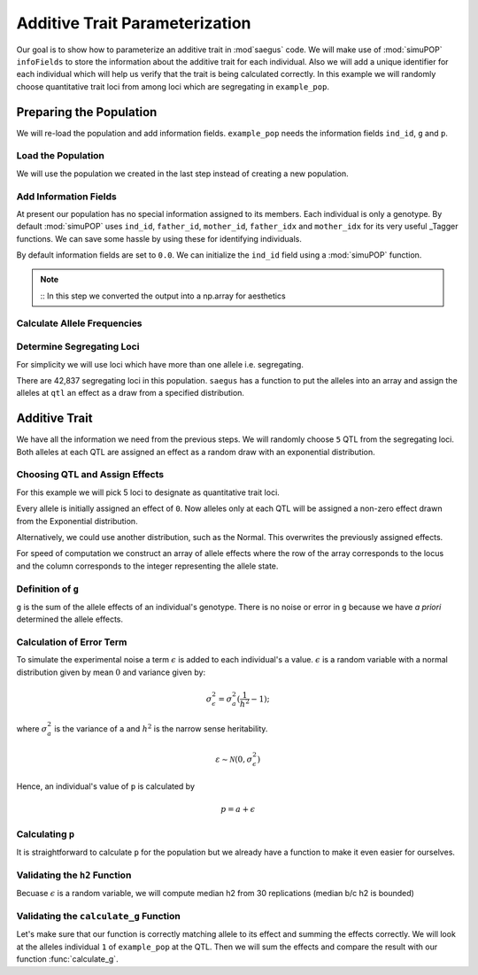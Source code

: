 .. _additive_trait_parameterization:

###############################
Additive Trait Parameterization
###############################

.. code-block:: python
   :caption: Modules we will need for this example

   import simuOpt
   simuOpt.setOptions(alleleType='short', quiet=True)
   import simuPOP as sim
   import numpy as np, pandas as pd
   import random
   from saegus import analyze, operators, parameters
   np.set_printoptions(suppress=True, precision=5)

.. _overview_of_additive_trait_example:

Our goal is to show how to parameterize an additive trait in :mod`saegus` code.
We will make use of :mod:`simuPOP` ``infoFields`` to store the information about
the additive trait for each individual. Also we will add a unique identifier
for each individual which will help us verify that the trait is being calculated
correctly. In this example we will randomly choose quantitative trait loci from
among loci which are segregating in ``example_pop``.

.. _preparing_the_population:

Preparing the Population
########################

We will re-load the population and add information fields.
``example_pop`` needs the information fields ``ind_id``, ``g`` and ``p``.

.. _load_the_population:

Load the Population
===================

We will use the population we created in the last step instead of creating
a new population.

.. code-block:: python
   :caption: Loading our example population from a file

   example_pop = sim.loadPopulation('example_pop.pop')


.. _add_information_fields:

Add Information Fields
======================

At present our population has no special information assigned to its members.
Each individual is only a genotype. By default :mod:`simuPOP` uses ``ind_id``,
``father_id``, ``mother_id``, ``father_idx`` and ``mother_idx`` for its very
useful _Tagger functions. We can save some hassle by using these for
identifying individuals.

.. _Tagger: http://simupop.sourceforge.net/manual_svn/build/refManual_ch3_sec10.html

.. code-block:: python
   :caption: Add the ``infoFields`` ``ind_id``, ``g`` and ``p``

   example_pop.infoFields()
   # ()
   example_pop.addInfoFields(['ind_id', 'g', 'p'])
   example_pop.infoFields()
   # ('ind_id', 'g', 'p')

By default information fields are set to ``0.0``. We can initialize the
``ind_id`` field using a :mod:`simuPOP` function.

.. code-block:: python
   :caption: Initialize individual identifiers

   print(np.array(example_pop.indInfo('ind_id')))
   # [ 0.  0.  0.  ...  0.]
   sim.tagID(example_pop)
   print(np.array(example_pop.indInfo('ind_id')))
   # [ 1.  2.  3.  ...  105.]

.. note::
   ::
   In this step we converted the output into a np.array for aesthetics
   
.. _calculate_allele_frequencies:

Calculate Allele Frequencies
==========================

.. code-block:: python
   :caption: Using :mod:`simuPOP` to compute allele frequencies
   
   sim.stat(example_pop, alleleFreq=sim.ALL_AVAIL)

.. _determine_segregating_loci:

Determine Segregating Loci
==========================

For simplicity we will use loci which have more than one allele i.e.
segregating.

.. code-block:: python
   :caption: Using :mod:`simuPOP` to find segregating loci

   sim.stat(example_pop, numOfSegSites=sim.ALL_AVAIL,
                         vars=['numOfSegSites', 'segSites', 'fixedSites'])
   example_pop.dvars().numOfSegSites
   # 42837
   print(example_pop.dvars().segSites[::1000]) # every 1000th segregating locus
   # [0, 1040, 2072, ..., 43578]

There are 42,837 segregating loci in this population. ``saegus`` has a function
to put the alleles into an array and assign the alleles at ``qtl`` an effect as
a draw from a specified distribution.

.. _additive_trait:

Additive Trait
##############

We have all the information we need from the previous steps. We will randomly
choose ``5`` QTL from the segregating loci. Both alleles at each QTL are
assigned an effect as a random draw with an exponential distribution.

.. _choose_QTL:

Choosing QTL and Assign Effects
===============================

For this example we will pick 5 loci to designate as quantitative trait loci.

.. code-block:: python
   :caption: Choosing QTL and assigning allele effects

   segregating_loci = example_pop.dvars().segSites
   qtl = sorted(random.sample(segregating_loci, 5))
   print(qtl)
   # [6, 2972, 12694, 30642, 34123]

Every allele is initially assigned an effect of ``0``. Now alleles only at each QTL 
will be assigned a non-zero effect drawn from the Exponential distribution.

.. code-block:: python
   :caption: Assign allele effects using an exponential distribution

   example_run = analyze.Study('example_pop')
   allele_states = example_run.gather_allele_data(example_pop)
   alleles = np.array([allele_states[:, 1], allele_states[:, 2]]).T
   trait = parameters.Trait()
   ae_table = trait.construct_allele_effects_table(alleles, qtl, random.expovariate, 1)
   print(ae_table[qtl]) # qtl only
   # [[    6.          1.          0.47333     3.          1.1387 ]
   #  [ 2972.          1.          0.50155     2.          0.81906]
   #  [12694.          1.          0.41925     3.          1.32648]
   #  [30642.          1.          0.70116     3.          0.16591]
   #  [34123.          1.          3.27972     3.          0.33993]]
   print(ae_table) # all loci
   # [[     0.      1.      0.      2.      0.]
   #  [     1.      2.      0.      3.      0.]
   #  [     2.      2.      0.      3.      0.]
   #  ...,
   #  [ 44442.      1.      0.      2.      0.]
   #  [ 44443.      1.      0.      3.      0.]
   #  [ 44444.      1.      0.      3.      0.]]

Alternatively, we could use another distribution, such as the Normal.
This overwrites the previously assigned effects.

.. code-block:: python
   :caption: Assign allele effects using a normal distribution

   ae_table = trait.construct_allele_effects_table(alleles, qtl, random.normalvariate, 0, 1)
   print(ae_table[qtl]) # qtl only
   # [[    6.          1.          0.09821     3.          0.19477]
   #  [ 2972.          1.         -1.48559     2.          1.47764]
   #  [12694.          1.         -1.16001     3.          0.09613]
   #  [30642.          1.          0.44827     3.          0.11772]
   #  [34123.          1.          2.15811     3.          0.99274]]

For speed of computation we construct an array of allele effects where the row
of the array corresponds to the locus and the column corresponds to the integer
representing the allele state.

.. code-block:: python
   :caption: Putting the allele effects in an array for speed of computation

   ae_array = trait.construct_ae_array(ae_table, qtl)
   print(ae_array[qtl])
   # [[ 0.       0.09821  0.       0.19477  0.       0.     ]
   #  [ 0.      -1.48559  1.47764  0.       0.       0.     ]
   #  [ 0.      -1.16001  0.       0.09613  0.       0.     ]
   #  [ 0.       0.44827  0.       0.11772  0.       0.     ]
   #  [ 0.       2.15811  0.       0.99274  0.       0.     ]]

.. _definition_of_g:

Definition of ``g``
===================

``g`` is the sum of the allele effects of an individual's genotype. There is
no noise or error in ``g`` because we have *a priori* determined the allele
effects.

.. code-block:: python
   :caption: Calculating g values

   operators.calculate_g(example_pop, ae_array)
   print(np.array(example_pop.indInfo('g')))
   # [ 3.7728   5.66723  0.90614  ...  6.83259]

.. _calculating_error:

Calculation of Error Term
=========================

To simulate the experimental noise a term :math:`\epsilon` is added to each
individual's ``a`` value.
:math:`\epsilon` is a random variable with a normal distribution given by
mean :math:`0` and variance given by:

.. math::
 
   \sigma^2_\epsilon = \sigma^2_a(\frac{1}{h^2}-1);

where :math:`\sigma^2_a` is the variance of ``a`` and :math:`h^2` is the
narrow sense heritability.

.. math::

   \varepsilon \sim \mathcal{N} (0,\sigma^2_\epsilon)
   
.. Now that we have an appropriately g-scaled, genome-wide error variance,
.. the locus-specific variance is computed as:

.. .. math::

..   \sigma^2_\epsilon_\l = \frac{sigma^2_\epsilon}{l};

.. where l is the total number of segregating sites.

Hence, an individual's value of ``p`` is calculated by

.. math::

   p = a + \epsilon

.. _calculating_p:

Calculating ``p``
=================

It is straightforward to calculate ``p`` for the population but we already
have a function to make it even easier for ourselves.

.. code-block:: python
   :caption: Computing ``p`` for each individual

   heritability = 0.7
   operators.calculate_error_variance(example_pop, heritability)
   operators.calculate_p(example_pop)
   print(np.array(example_pop.indInfo('p')))
   # [ 4.70345  8.28645  0.7787  ...  6.9911 ]
   
.. _validating_h2:

Validating the ``h2`` Function
=======================================
Becuase :math:`\epsilon` is a random variable, we will compute 
median h2 from 30 replications (median b/c h2 is bounded)

.. code-block:: python
   :caption: Validating the calculation of ``h2``
   
   check_h2_v2 = []
   for x in range(0, 30):
       ae_table = trait.construct_allele_effects_table(alleles, qtl, random.normalvariate, 0, 1)
       ae_array = trait.construct_ae_array(ae_table, qtl)
       operators.calculate_g(example_pop, ae_array)
       operators.calculate_error_variance(example_pop, heritability)
       operators.calculate_p(example_pop)
       check_h2.append(np.var(example_pop.indInfo('g')) / np.var(example_pop.indInfo('p')))
   
   check_h2
   # [0.8594594061513856, 0.547350607012552, 0.8588487371957536, ..., 0.4640558795605753]
   np.median(check_h2_v2)
   # 0.6260138213421671
   
.. _validating_the_calculate_g_function:

Validating the ``calculate_g`` Function
=======================================

Let's make sure that our function is correctly matching allele to its effect and
summing the effects correctly. We will look at the alleles individual ``1`` of
``example_pop`` at the QTL. Then we will sum the effects and compare the result
with our function :func:`calculate_g`.

.. code-block:: python
   :caption: Validating the calculation of ``g``

   example_ind = example_pop.individual(0)
   alpha_qtl_alleles = np.array(example_ind.genotype(ploidy=0))[qtl]
   omega_qtl_alleles = np.array(example_ind.genotype(ploidy=1))[qtl]
   example_g = [[], []]
   for locus, alpha, omega in zip(qtl, alpha_qtl_alleles, omega_qtl_alleles):
       print(locus, alpha, ae_array[locus, alpha], omega, ae_array[locus, omega])
       example_g[0].append(ae_array[locus, alpha])
       example_g[1].append(ae_array[locus, omega])
   
   sum(example_g[0]) + sum(example_g[1])
   # 0.8047750628903483
   example_pop.indByID(1).g
   # 0.8047750628903477
